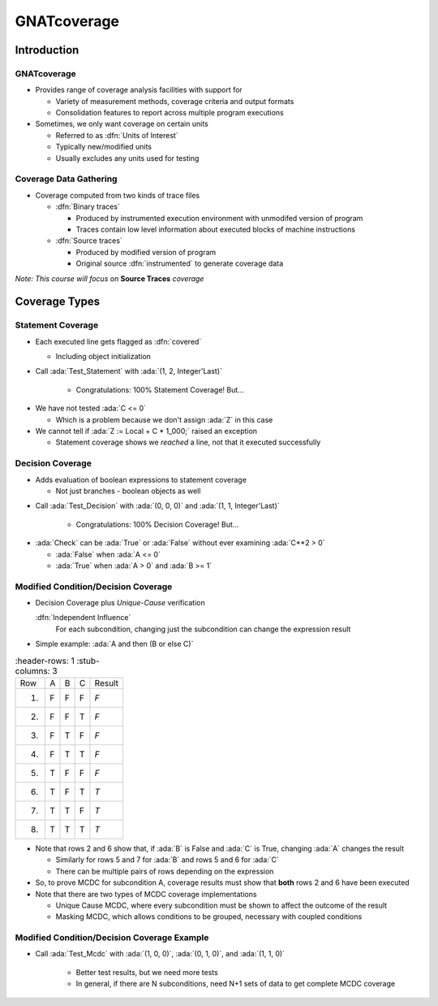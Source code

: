 **************
GNATcoverage
**************

..
    Coding language

.. role:: ada(code)
    :language: Ada

.. role:: C(code)
    :language: C

.. role:: cpp(code)
    :language: C++

..
    Math symbols

.. |rightarrow| replace:: :math:`\rightarrow`
.. |forall| replace:: :math:`\forall`
.. |exists| replace:: :math:`\exists`
.. |equivalent| replace:: :math:`\iff`
.. |le| replace:: :math:`\le`
.. |ge| replace:: :math:`\ge`
.. |lt| replace:: :math:`<`
.. |gt| replace:: :math:`>`

..
    Miscellaneous symbols

.. |checkmark| replace:: :math:`\checkmark`

==============
Introduction
==============

--------------
GNATcoverage
--------------

* Provides range of coverage analysis facilities with support for

  * Variety of measurement methods, coverage criteria and output formats
  * Consolidation features to report across multiple program executions

* Sometimes, we only want coverage on certain units

  * Referred to as :dfn:`Units of Interest`
  * Typically new/modified units
  * Usually excludes any units used for testing

-------------------------
Coverage Data Gathering
-------------------------

* Coverage computed from two kinds of trace files

  * :dfn:`Binary traces`

    * Produced by instrumented execution environment with unmodifed version of program
    * Traces contain low level information about executed blocks of machine instructions

  * :dfn:`Source traces`

    * Produced by modified version of program
    * Original source :dfn:`instrumented` to generate coverage data

*Note: This course will focus on* **Source Traces** *coverage*

================
Coverage Types
================

--------------------
Statement Coverage
--------------------

* Each executed line gets flagged as :dfn:`covered`

  * Including object initialization

  .. image:: gnatdas/cover_statement.png
    :width: 75%

* Call :ada:`Test_Statement` with :ada:`(1, 2, Integer'Last)`

   * Congratulations: 100% Statement Coverage! But...

.. container:: animate

  * We have not tested :ada:`C <= 0`

    * Which is a problem because we don't assign :ada:`Z` in this case

  * We cannot tell if :ada:`Z := Local + C * 1_000;` raised an exception

    * Statement coverage shows we *reached* a line, not that it executed successfully

-------------------
Decision Coverage
-------------------

* Adds evaluation of boolean expressions to statement coverage

  * Not just branches - boolean objects as well

.. image:: gnatdas/cover_decision.png

* Call :ada:`Test_Decision` with :ada:`(0, 0, 0)` and :ada:`(1, 1, Integer'Last)`

   * Congratulations: 100% Decision Coverage! But...

.. container:: animate

  * :ada:`Check` can be :ada:`True` or :ada:`False` without ever examining :ada:`C**2 > 0`

    * :ada:`False` when :ada:`A <= 0`
    * :ada:`True` when :ada:`A > 0` and :ada:`B >= 1`

--------------------------------------
Modified Condition/Decision Coverage
--------------------------------------

* Decision Coverage plus *Unique-Cause* verification

  :dfn:`Independent Influence`
    For each subcondition, changing just the subcondition can change the expression result

* Simple example: :ada:`A and then (B or else C)`

.. list-table::
   :header-rows: 1
   :stub-columns: 3

  * - Row

    - A
    - B
    - C
    - Result

  * - 1)

    - F
    - F
    - F
    - *F*

  * - 2)

    - F
    - F
    - T
    - *F*

  * - 3)

    - F
    - T
    - F
    - *F*

  * - 4)

    - F
    - T
    - T
    - *F*

  * - 5)

    - T
    - F
    - F
    - *F*

  * - 6)

    - T
    - F
    - T
    - *T*

  * - 7)

    - T
    - T
    - F
    - *T*

  * - 8)

    - T
    - T
    - T
    - *T*


* Note that rows 2 and 6 show that, if :ada:`B` is False and :ada:`C` is True, changing :ada:`A` changes the result

  * Similarly for rows 5 and 7 for :ada:`B` and rows 5 and 6 for :ada:`C`
  * There can be multiple pairs of rows depending on the expression

* So, to prove MCDC for subcondition A, coverage results must show that **both** rows 2 and 6 have been executed

* Note that there are two types of MCDC coverage implementations

  * Unique Cause MCDC, where every subcondition must be shown to affect the outcome of the result
  * Masking MCDC, which allows conditions to be grouped, necessary with coupled conditions

----------------------------------------------
Modified Condition/Decision Coverage Example
----------------------------------------------

.. image:: gnatdas/cover_mcdc.png
  :width: 75%

* Call :ada:`Test_Mcdc` with :ada:`(1, 0, 0)`, :ada:`(0, 1, 0)`, and :ada:`(1, 1, 0)`

   * Better test results, but we need more tests
   * In general, if there are N subconditions, need N+1 sets of data to get complete MCDC coverage

   .. image:: gnatdas/cover_mcdc_expanded.png
